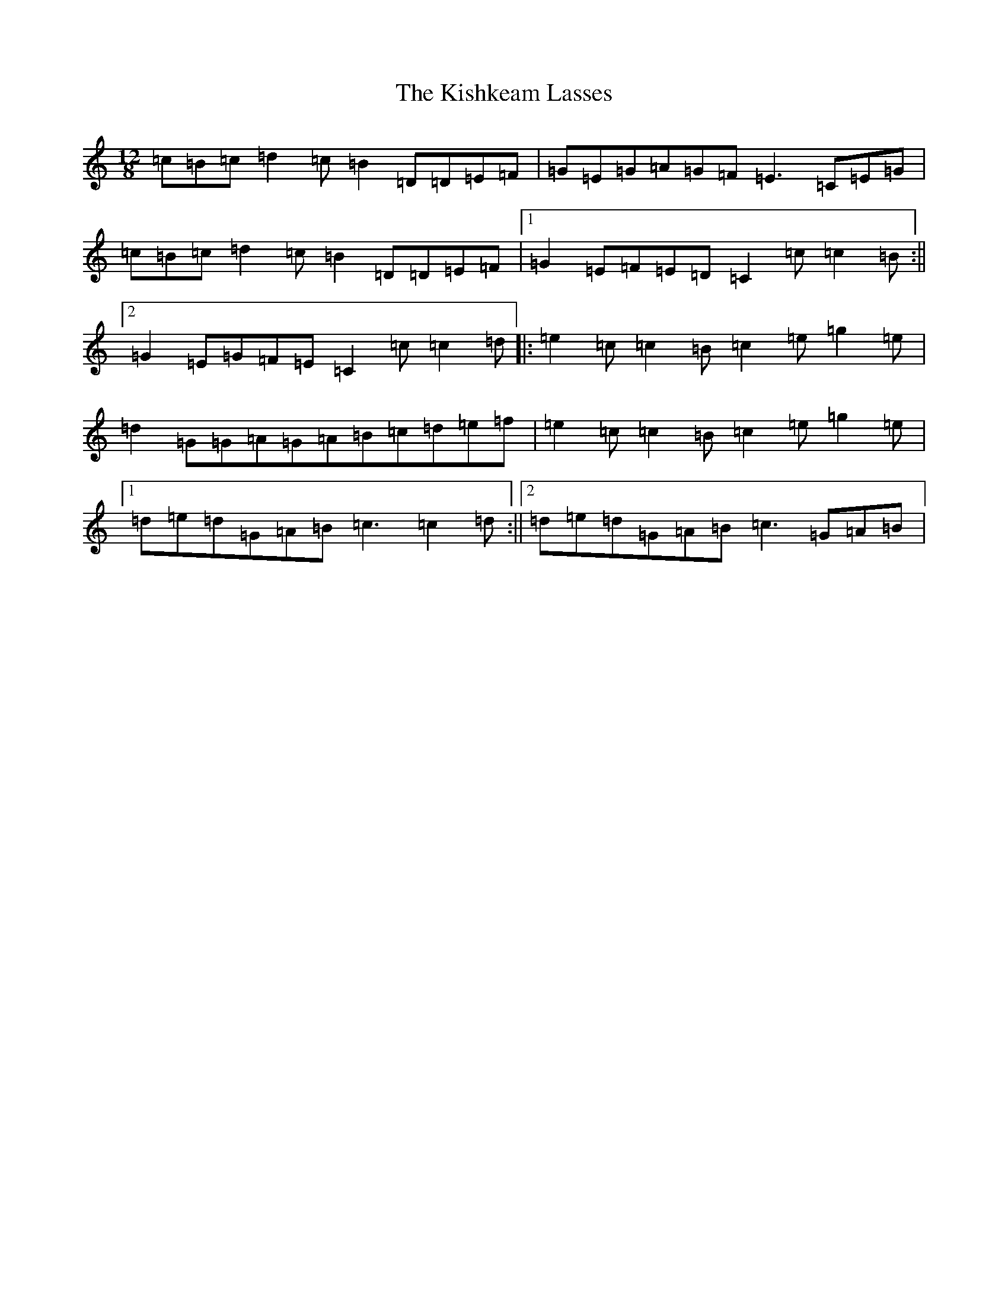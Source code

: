 X: 11561
T: Kishkeam Lasses, The
S: https://thesession.org/tunes/4162#setting4162
R: slide
M:12/8
L:1/8
K: C Major
=c=B=c=d2=c=B2=D=D=E=F|=G=E=G=A=G=F=E3=C=E=G|=c=B=c=d2=c=B2=D=D=E=F|1=G2=E=F=E=D=C2=c=c2=B:||2=G2=E=G=F=E=C2=c=c2=d|:=e2=c=c2=B=c2=e=g2=e|=d2=G=G=A=G=A=B=c=d=e=f|=e2=c=c2=B=c2=e=g2=e|1=d=e=d=G=A=B=c3=c2=d:||2=d=e=d=G=A=B=c3=G=A=B|